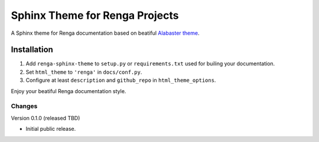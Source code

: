 ..
    Copyright 2017 Swiss Data Science Center (SDSC)
    A partnership between École Polytechnique Fédérale de Lausanne (EPFL) and
    Eidgenössische Technische Hochschule Zürich (ETHZ).

    Licensed under the Apache License, Version 2.0 (the "License");
    you may not use this file except in compliance with the License.
    You may obtain a copy of the License at

        http://www.apache.org/licenses/LICENSE-2.0

    Unless required by applicable law or agreed to in writing, software
    distributed under the License is distributed on an "AS IS" BASIS,
    WITHOUT WARRANTIES OR CONDITIONS OF ANY KIND, either express or implied.
    See the License for the specific language governing permissions and
    limitations under the License.

=================================
 Sphinx Theme for Renga Projects
=================================

.. image:: https://img.shields.io/travis/SwissDataScienceCenter/renga-sphinx-theme.svg
        :target: https://travis-ci.org/SwissDataScienceCenter/renga-sphinx-theme

.. image:: https://img.shields.io/github/tag/SwissDataScienceCenter/renga-sphinx-theme.svg
        :target: https://github.com/SwissDataScienceCenter/renga-sphinx-theme/releases

.. image:: https://img.shields.io/pypi/dm/renga-sphinx-theme.svg
        :target: https://pypi.python.org/pypi/renga-sphinx-theme

.. image:: https://img.shields.io/github/license/SwissDataScienceCenter/renga-sphinx-theme.svg
        :target: https://github.com/SwissDataScienceCenter/renga-sphinx-theme/blob/master/LICENSE

A Sphinx theme for Renga documentation based on beatiful `Alabaster theme
<http://alabaster.readthedocs.io/en/latest/>`_.

Installation
------------

1. Add ``renga-sphinx-theme`` to ``setup.py`` or ``requirements.txt`` used
   for builing your documentation.
2. Set ``html_theme`` to ``'renga'`` in ``docs/conf.py``.
3. Configure at least ``description`` and ``github_repo`` in
   ``html_theme_options``.

Enjoy your beatiful Renga documentation style.


..
    Copyright 2017 Swiss Data Science Center (SDSC)
    A partnership between École Polytechnique Fédérale de Lausanne (EPFL) and
    Eidgenössische Technische Hochschule Zürich (ETHZ).

    Licensed under the Apache License, Version 2.0 (the "License");
    you may not use this file except in compliance with the License.
    You may obtain a copy of the License at

        http://www.apache.org/licenses/LICENSE-2.0

    Unless required by applicable law or agreed to in writing, software
    distributed under the License is distributed on an "AS IS" BASIS,
    WITHOUT WARRANTIES OR CONDITIONS OF ANY KIND, either express or implied.
    See the License for the specific language governing permissions and
    limitations under the License.

Changes
=======

Version 0.1.0 (released TBD)

- Initial public release.


